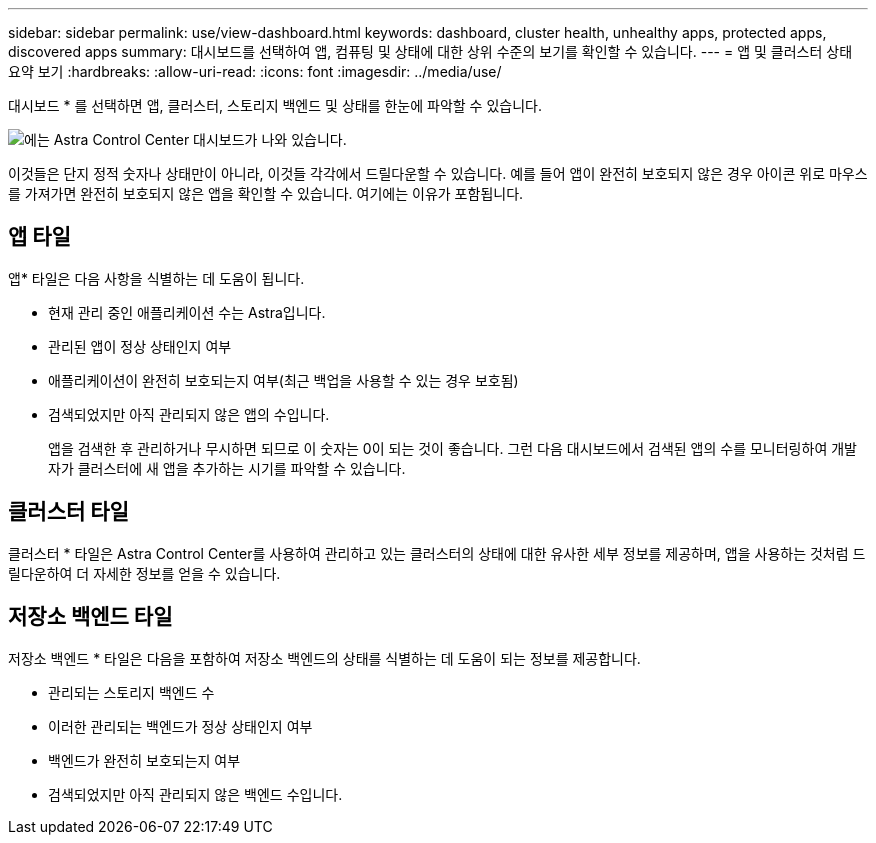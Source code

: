 ---
sidebar: sidebar 
permalink: use/view-dashboard.html 
keywords: dashboard, cluster health, unhealthy apps, protected apps, discovered apps 
summary: 대시보드를 선택하여 앱, 컴퓨팅 및 상태에 대한 상위 수준의 보기를 확인할 수 있습니다. 
---
= 앱 및 클러스터 상태 요약 보기
:hardbreaks:
:allow-uri-read: 
:icons: font
:imagesdir: ../media/use/


[role="lead"]
대시보드 * 를 선택하면 앱, 클러스터, 스토리지 백엔드 및 상태를 한눈에 파악할 수 있습니다.

image:dashboard.png["에는 Astra Control Center 대시보드가 나와 있습니다."]

이것들은 단지 정적 숫자나 상태만이 아니라, 이것들 각각에서 드릴다운할 수 있습니다. 예를 들어 앱이 완전히 보호되지 않은 경우 아이콘 위로 마우스를 가져가면 완전히 보호되지 않은 앱을 확인할 수 있습니다. 여기에는 이유가 포함됩니다.



== 앱 타일

앱* 타일은 다음 사항을 식별하는 데 도움이 됩니다.

* 현재 관리 중인 애플리케이션 수는 Astra입니다.
* 관리된 앱이 정상 상태인지 여부
* 애플리케이션이 완전히 보호되는지 여부(최근 백업을 사용할 수 있는 경우 보호됨)
* 검색되었지만 아직 관리되지 않은 앱의 수입니다.
+
앱을 검색한 후 관리하거나 무시하면 되므로 이 숫자는 0이 되는 것이 좋습니다. 그런 다음 대시보드에서 검색된 앱의 수를 모니터링하여 개발자가 클러스터에 새 앱을 추가하는 시기를 파악할 수 있습니다.





== 클러스터 타일

클러스터 * 타일은 Astra Control Center를 사용하여 관리하고 있는 클러스터의 상태에 대한 유사한 세부 정보를 제공하며, 앱을 사용하는 것처럼 드릴다운하여 더 자세한 정보를 얻을 수 있습니다.



== 저장소 백엔드 타일

저장소 백엔드 * 타일은 다음을 포함하여 저장소 백엔드의 상태를 식별하는 데 도움이 되는 정보를 제공합니다.

* 관리되는 스토리지 백엔드 수
* 이러한 관리되는 백엔드가 정상 상태인지 여부
* 백엔드가 완전히 보호되는지 여부
* 검색되었지만 아직 관리되지 않은 백엔드 수입니다.

